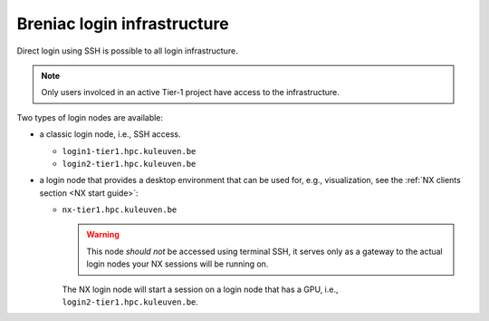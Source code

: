 Breniac login infrastructure
----------------------------

Direct login using SSH is possible to all login infrastructure.

.. note::

   Only users involced in an active Tier-1 project have access to the
   infrastructure.

Two types of login nodes are available:

- a classic login node, i.e., SSH access.

  - ``login1-tier1.hpc.kuleuven.be``
  - ``login2-tier1.hpc.kuleuven.be``

- a login node that provides a desktop environment that can be used for,
  e.g., visualization, see the :ref:`NX clients section <NX start guide>`:

  - ``nx-tier1.hpc.kuleuven.be``

    .. warning::

       This node *should not* be accessed using terminal SSH, it serves only
       as a gateway to the actual login nodes your NX sessions will be running
       on.

    The NX login node will start a session on a login node that has a GPU, i.e.,
    ``login2-tier1.hpc.kuleuven.be``.
